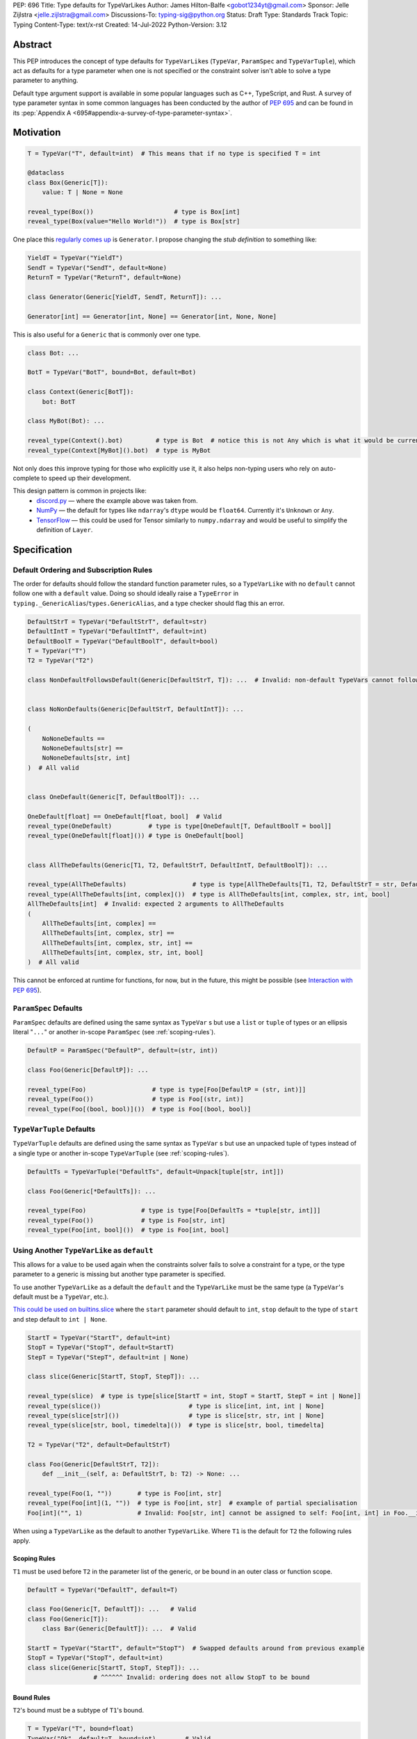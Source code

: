 PEP: 696
Title: Type defaults for TypeVarLikes
Author: James Hilton-Balfe <gobot1234yt@gmail.com>
Sponsor: Jelle Zijlstra <jelle.zijlstra@gmail.com>
Discussions-To: typing-sig@python.org
Status: Draft
Type: Standards Track
Topic: Typing
Content-Type: text/x-rst
Created: 14-Jul-2022
Python-Version: 3.12

Abstract
--------

This PEP introduces the concept of type defaults for
``TypeVarLike``\ s (``TypeVar``, ``ParamSpec`` and ``TypeVarTuple``),
which act as defaults for a type parameter when one is not specified or
the constraint solver isn't able to solve a type parameter to anything.

Default type argument support is available in some popular languages
such as C++, TypeScript, and Rust. A survey of type parameter syntax in
some common languages has been conducted by the author of :pep:`695`
and can be found in its
:pep:`Appendix A <695#appendix-a-survey-of-type-parameter-syntax>`.


Motivation
----------

.. code-block:: py

   T = TypeVar("T", default=int)  # This means that if no type is specified T = int

   @dataclass
   class Box(Generic[T]):
       value: T | None = None

   reveal_type(Box())                      # type is Box[int]
   reveal_type(Box(value="Hello World!"))  # type is Box[str]

One place this `regularly comes
up <https://github.com/python/typing/issues/975>`__ is ``Generator``. I
propose changing the *stub definition* to something like:

.. code-block:: py

   YieldT = TypeVar("YieldT")
   SendT = TypeVar("SendT", default=None)
   ReturnT = TypeVar("ReturnT", default=None)

   class Generator(Generic[YieldT, SendT, ReturnT]): ...

   Generator[int] == Generator[int, None] == Generator[int, None, None]

This is also useful for a ``Generic`` that is commonly over one type.

.. code-block:: py

   class Bot: ...

   BotT = TypeVar("BotT", bound=Bot, default=Bot)

   class Context(Generic[BotT]):
       bot: BotT

   class MyBot(Bot): ...

   reveal_type(Context().bot)         # type is Bot  # notice this is not Any which is what it would be currently
   reveal_type(Context[MyBot]().bot)  # type is MyBot

Not only does this improve typing for those who explicitly use it, it
also helps non-typing users who rely on auto-complete to speed up their
development.

This design pattern is common in projects like:
 - `discord.py <https://github.com/Rapptz/discord.py>`__ — where the
   example above was taken from.
 - `NumPy <https://github.com/numpy/numpy>`__ — the default for types
   like ``ndarray``'s ``dtype`` would be ``float64``. Currently it's
   ``Unknown`` or ``Any``.
 - `TensorFlow <https://github.com/tensorflow/tensorflow>`__ — this
   could be used for Tensor similarly to ``numpy.ndarray`` and would be
   useful to simplify the definition of ``Layer``.


Specification
-------------

Default Ordering and Subscription Rules
'''''''''''''''''''''''''''''''''''''''

The order for defaults should follow the standard function parameter
rules, so a ``TypeVarLike`` with no ``default`` cannot follow one with
a ``default`` value. Doing so should ideally raise a ``TypeError`` in
``typing._GenericAlias``/``types.GenericAlias``, and a type checker
should flag this an error.

.. code-block:: py

   DefaultStrT = TypeVar("DefaultStrT", default=str)
   DefaultIntT = TypeVar("DefaultIntT", default=int)
   DefaultBoolT = TypeVar("DefaultBoolT", default=bool)
   T = TypeVar("T")
   T2 = TypeVar("T2")

   class NonDefaultFollowsDefault(Generic[DefaultStrT, T]): ...  # Invalid: non-default TypeVars cannot follow ones with defaults


   class NoNonDefaults(Generic[DefaultStrT, DefaultIntT]): ...

   (
       NoNoneDefaults ==
       NoNoneDefaults[str] ==
       NoNoneDefaults[str, int]
   )  # All valid


   class OneDefault(Generic[T, DefaultBoolT]): ...

   OneDefault[float] == OneDefault[float, bool]  # Valid
   reveal_type(OneDefault)          # type is type[OneDefault[T, DefaultBoolT = bool]]
   reveal_type(OneDefault[float]()) # type is OneDefault[bool]


   class AllTheDefaults(Generic[T1, T2, DefaultStrT, DefaultIntT, DefaultBoolT]): ...

   reveal_type(AllTheDefaults)                  # type is type[AllTheDefaults[T1, T2, DefaultStrT = str, DefaultIntT = int, DefaultBoolT = bool]]
   reveal_type(AllTheDefaults[int, complex]())  # type is AllTheDefaults[int, complex, str, int, bool]
   AllTheDefaults[int]  # Invalid: expected 2 arguments to AllTheDefaults
   (
       AllTheDefaults[int, complex] ==
       AllTheDefaults[int, complex, str] ==
       AllTheDefaults[int, complex, str, int] ==
       AllTheDefaults[int, complex, str, int, bool]
   )  # All valid

This cannot be enforced at runtime for functions, for now, but in the
future, this might be possible (see `Interaction with PEP
695 <#interaction-with-pep-695>`__).

``ParamSpec`` Defaults
''''''''''''''''''''''

``ParamSpec`` defaults are defined using the same syntax as
``TypeVar`` \ s but use a ``list`` or ``tuple`` of types or an ellipsis
literal "``...``" or another in-scope ``ParamSpec`` (see :ref:`scoping-rules`).

.. code-block:: py

   DefaultP = ParamSpec("DefaultP", default=(str, int))

   class Foo(Generic[DefaultP]): ...

   reveal_type(Foo)                  # type is type[Foo[DefaultP = (str, int)]]
   reveal_type(Foo())                # type is Foo[(str, int)]
   reveal_type(Foo[(bool, bool)]())  # type is Foo[(bool, bool)]

``TypeVarTuple`` Defaults
'''''''''''''''''''''''''

``TypeVarTuple`` defaults are defined using the same syntax as
``TypeVar`` \ s but use an unpacked tuple of types instead of a single type
or another in-scope ``TypeVarTuple`` (see :ref:`scoping-rules`).

.. code-block:: py

   DefaultTs = TypeVarTuple("DefaultTs", default=Unpack[tuple[str, int]])

   class Foo(Generic[*DefaultTs]): ...

   reveal_type(Foo)               # type is type[Foo[DefaultTs = *tuple[str, int]]]
   reveal_type(Foo())             # type is Foo[str, int]
   reveal_type(Foo[int, bool]())  # type is Foo[int, bool]

Using Another ``TypeVarLike`` as ``default``
''''''''''''''''''''''''''''''''''''''''''''

This allows for a value to be used again when the constraints solver
fails to solve a constraint for a type, or the type parameter to a
generic is missing but another type parameter is specified.

To use another ``TypeVarLike`` as a default the ``default`` and the
``TypeVarLike`` must be the same type (a ``TypeVar``'s default must be
a ``TypeVar``, etc.).

`This could be used on builtins.slice <https://github.com/python/typing/issues/159>`__
where the ``start`` parameter should default to ``int``, ``stop``
default to the type of ``start`` and step default to ``int | None``.

.. code-block:: py

   StartT = TypeVar("StartT", default=int)
   StopT = TypeVar("StopT", default=StartT)
   StepT = TypeVar("StepT", default=int | None)

   class slice(Generic[StartT, StopT, StepT]): ...

   reveal_type(slice)  # type is type[slice[StartT = int, StopT = StartT, StepT = int | None]]
   reveal_type(slice())                        # type is slice[int, int, int | None]
   reveal_type(slice[str]())                   # type is slice[str, str, int | None]
   reveal_type(slice[str, bool, timedelta]())  # type is slice[str, bool, timedelta]

   T2 = TypeVar("T2", default=DefaultStrT)

   class Foo(Generic[DefaultStrT, T2]):
       def __init__(self, a: DefaultStrT, b: T2) -> None: ...

   reveal_type(Foo(1, ""))       # type is Foo[int, str]
   reveal_type(Foo[int](1, ""))  # type is Foo[int, str]  # example of partial specialisation
   Foo[int]("", 1)               # Invalid: Foo[str, int] cannot be assigned to self: Foo[int, int] in Foo.__init__

When using a ``TypeVarLike`` as the default to another ``TypeVarLike``.
Where ``T1`` is the default for ``T2`` the following rules apply.

.. _scoping-rules:

Scoping Rules
~~~~~~~~~~~~~

``T1`` must be used before ``T2`` in the parameter list of the generic,
or be bound in an outer class or function scope.

.. code-block:: py

   DefaultT = TypeVar("DefaultT", default=T)

   class Foo(Generic[T, DefaultT]): ...   # Valid
   class Foo(Generic[T]):
       class Bar(Generic[DefaultT]): ...  # Valid

   StartT = TypeVar("StartT", default="StopT")  # Swapped defaults around from previous example
   StopT = TypeVar("StopT", default=int)
   class slice(Generic[StartT, StopT, StepT]): ...
                     # ^^^^^^ Invalid: ordering does not allow StopT to be bound

Bound Rules
~~~~~~~~~~~

``T2``'s bound must be a subtype of ``T1``'s bound.

.. code-block:: py

   T = TypeVar("T", bound=float)
   TypeVar("Ok", default=T, bound=int)        # Valid
   TypeVar("AlsoOk", default=T, bound=float)  # Valid
   TypeVar("Invalid", default=T, bound=str)   # Invalid: str is not a subtype of float

Constraint Rules
~~~~~~~~~~~~~~~~

The constraints of ``T2`` must be a superset of the constraints of ``T1``.

.. code-block:: py

   T1 = TypeVar("T1", bound=int)
   TypeVar("Invalid", float, str, default=T1)         # Invalid: upper bound int is incompatible with constraints float or str

   T1 = TypeVar("T1", int, str)
   TypeVar("AlsoOk", int, str, bool, default=T1)      # Valid
   TypeVar("AlsoInvalid", bool, complex, default=T1)  # Invalid: {bool, complex} is not a superset of {int, str}


``TypeVarLike``\s as Parameters to Generics
~~~~~~~~~~~~~~~~~~~~~~~~~~~~~~~~~~~~~~~~~~~

``TypeVarLike``\ s are valid as parameters to generics inside of a
``default`` when the first parameter is in scope as determined by the
:ref:`previous section <scoping-rules>`.

.. code-block:: py

   T = TypeVar("T")
   ListDefaultT = TypeVar("ListDefaultT", default=list[T])

   class Bar(Generic[T, ListDefaultT]):
       def __init__(self, x: T, y: ListDefaultT): ...

   reveal_type(Bar)                    # type is type[Bar[T, list[ListDefaultT = T]]]
   reveal_type(Bar[int])               # type is type[Bar[int, ListDefaultT = list[int]]]
   reveal_type(Bar[int]())             # type is Bar[int, list[int]]
   reveal_type(Bar[int, list[str]]())  # type is Bar[int, list[str]]
   reveal_type(Bar[int, str]())        # type is Bar[int, str]

Specialisation Rules
~~~~~~~~~~~~~~~~~~~~

``TypeVarLike``\ s currently cannot be further subscripted. This might
change if `Higher Kinded TypeVars <https://github.com/python/typing/issues/548>`__
are implemented.


``Generic`` ``TypeAlias``\ es
'''''''''''''''''''''''''''''

``Generic`` ``TypeAlias``\ es should be able to be further subscripted
following normal subscription rules. If a ``TypeVarLike`` has a default
that hasn't been overridden it should be treated like it was
substituted into the ``TypeAlias``. However, it can be specialised
further down the line.

.. code-block:: py

   class SomethingWithNoDefaults(Generic[T, T2]): ...

   MyAlias: TypeAlias = SomethingWithNoDefaults[int, DefaultStrT]  # Valid
   reveal_type(MyAlias)          # type is type[SomethingWithNoDefaults[int, DefaultStrT]]
   reveal_type(MyAlias[bool]())  # type is SomethingWithNoDefaults[int, bool]

   MyAlias[bool, int]  # Invalid: too many arguments passed to MyAlias

Subclassing
'''''''''''

Subclasses of ``Generic``\ s with ``TypeVarLike``\ s that have defaults
behave similarly to ``Generic`` ``TypeAlias``\ es.

.. code-block:: py

   class SubclassMe(Generic[T, DefaultStrT]):
       x: DefaultStrT

   class Bar(SubclassMe[int, DefaultStrT]): ...
   reveal_type(Bar)          # type is type[Bar[DefaultStrT = str]]
   reveal_type(Bar())        # type is Bar[str]
   reveal_type(Bar[bool]())  # type is Bar[bool]

   class Foo(SubclassMe[float]): ...

   reveal_type(Foo().x)  # type is str

   Foo[str]  # Invalid: Foo cannot be further subscripted

   class Baz(Generic[DefaultIntT, DefaultStrT]): ...

   class Spam(Baz): ...
   reveal_type(Spam())  # type is <subclass of Baz[int, str]>

Using ``bound`` and ``default``
'''''''''''''''''''''''''''''''

If both ``bound`` and ``default`` are passed ``default`` must be a
subtype of ``bound``. Otherwise the type checker should generate an
error.

.. code-block:: py

   TypeVar("Ok", bound=float, default=int)     # Valid
   TypeVar("Invalid", bound=str, default=int)  # Invalid: the bound and default are incompatible

Constraints
'''''''''''

For constrained ``TypeVar``\ s, the default needs to be one of the
constraints. A type checker should generate an error even if it is a
subtype of one of the constraints.

.. code-block:: py

   TypeVar("Ok", float, str, default=float)     # Valid
   TypeVar("Invalid", float, str, default=int)  # Invalid: expected one of float or str got int

Function Defaults
'''''''''''''''''

``TypeVarLike``\ s currently are not supported in the signatures of
functions as ensuring the ``default`` is returned in every code path
where the ``TypeVarLike`` can go unsolved is too hard to implement.

Implementation
--------------

At runtime, this would involve the following changes to the ``typing``
module.

- The classes ``TypeVar``, ``ParamSpec``, and ``TypeVarTuple`` should
  expose the type passed to ``default``. This would be available as
  a ``__default__`` attribute, which would be ``None`` if no argument
  is passed and ``NoneType`` if ``default=None``.

The following changes would be required to both ``GenericAlias``\ es:

-  logic to determine the defaults required for a subscription.
-  ideally, logic to determine if subscription (like
   ``Generic[T, DefaultT]``) would be valid.

A reference implementation of the type checker can be found at
https://github.com/Gobot1234/mypy/tree/TypeVar-defaults


Interaction with PEP 695
------------------------

If this PEP is accepted, the syntax proposed in :pep:`695` will be
extended to introduce a way to specify defaults for type parameters
using the "=" operator inside of the square brackets like so:

.. code-block:: py

   # TypeVars
   class Foo[T = str]: ...

   # ParamSpecs
   class Baz[**P = (int, str)]: ...

   # TypeVarTuples
   class Qux[*Ts = *tuple[int, bool]]: ...

   # TypeAliases
   type Foo[T, U = str] = Bar[T, U]
   type Baz[**P = (int, str)] = Spam[**P]
   type Qux[*Ts = *tuple[str]] = Ham[*Ts]
   type Rab[U, T = str] = Bar[T, U]

This functionality was included in the initial draft of :pep:`695` but
was removed due to scope creep.

Grammar Changes
'''''''''''''''

::

    type_param:
        | a=NAME b=[type_param_bound] d=[type_param_default]
        | a=NAME c=[type_param_constraint] d=[type_param_default]
        | '*' a=NAME d=[type_param_default]
        | '**' a=NAME d=[type_param_default]

    type_param_default:
        | '=' e=expression
        | '=' e=starred_expression

This would mean that ``TypeVarLike``\ s with defaults proceeding those
with non-defaults can be checked at compile time.


Rejected Alternatives
---------------------

Allowing the ``TypeVarLike``\s Defaults to Be Passed to ``type.__new__``'s ``**kwargs``
'''''''''''''''''''''''''''''''''''''''''''''''''''''''''''''''''''''''''''''''''''''''

.. code-block:: py

   T = TypeVar("T")

   @dataclass
   class Box(Generic[T], T=int):
       value: T | None = None

While this is much easier to read and follows a similar rationale to the
``TypeVar`` `unary
syntax <https://github.com/python/typing/issues/813>`__, it would not be
backwards compatible as ``T`` might already be passed to a
metaclass/superclass or support classes that don't subclass ``Generic``
at runtime.

Ideally, if :pep:`637` wasn't rejected, the following would be acceptable:

.. code-block:: py

   T = TypeVar("T")

   @dataclass
   class Box(Generic[T = int]):
       value: T | None = None

Allowing Non-defaults to Follow Defaults
''''''''''''''''''''''''''''''''''''''''

.. code-block:: py

   YieldT = TypeVar("YieldT", default=Any)
   SendT = TypeVar("SendT", default=Any)
   ReturnT = TypeVar("ReturnT")

   class Coroutine(Generic[YieldT, SendT, ReturnT]): ...

   Coroutine[int] == Coroutine[Any, Any, int]

Allowing non-defaults to follow defaults would alleviate the issues with
returning types like ``Coroutine`` from functions where the most used
type argument is the last (the return). Allowing non-defaults to follow
defaults is too confusing and potentially ambiguous, even if only the
above two forms were valid. Changing the argument order now would also
break a lot of codebases. This is also solvable in most cases using a
``TypeAlias``.

.. code-block:: py

   Coro: TypeAlias = Coroutine[Any, Any, T]
   Coro[int] == Coroutine[Any, Any, int]

Having ``default`` Implicitly Be ``bound``
''''''''''''''''''''''''''''''''''''''''''

In an earlier version of this PEP, the ``default`` was implicitly set
to ``bound`` if no value was passed for ``default``. This while
convenient, could have a ``TypeVarLike`` with no default follow a
``TypeVarLike`` with a default. Consider:

.. code-block:: py

   T = TypeVar("T", bound=int)  # default is implicitly int
   U = TypeVar("U")

   class Foo(Generic[T, U]):
       ...

   # would expand to

   T = TypeVar("T", bound=int, default=int)
   U = TypeVar("U")

   class Foo(Generic[T, U]):
       ...

This would have also been a breaking change for a small number of cases
where the code relied on ``Any`` being the implicit default.


Acknowledgements
----------------

Thanks to the following people for their feedback on the PEP:

Eric Traut, Jelle Zijlstra, Joshua Butt, Danny Yamamoto, Kaylynn Morgan
and Jakub Kuczys


Copyright
---------
This document is placed in the public domain or under the
CC0-1.0-Universal license, whichever is more permissive.
